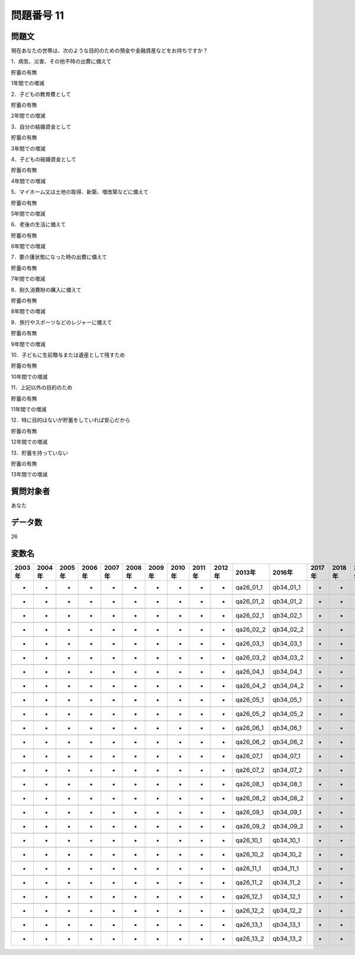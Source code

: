 ====================================================================================================
問題番号 11
====================================================================================================



.. rst-class:: question
問題文
==================


現在あなたの世帯は、次のような目的のための預金や金融資産などをお持ちですか？

1．病気、災害、その他不時の出費に備えて

貯蓄の有無





1年間での増減



2．子どもの教育費として

貯蓄の有無





2年間での増減



3．自分の結婚資金として

貯蓄の有無





3年間での増減



4．子どもの結婚資金として

貯蓄の有無





4年間での増減



5．マイホーム又は土地の取得、新築、増改築などに備えて

貯蓄の有無





5年間での増減



6．老後の生活に備えて

貯蓄の有無





6年間での増減



7．要介護状態になった時の出費に備えて

貯蓄の有無





7年間での増減



8．耐久消費財の購入に備えて

貯蓄の有無





8年間での増減



9．旅行やスポーツなどのレジャーに備えて

貯蓄の有無





9年間での増減



10．子どもに生前贈与または遺産として残すため

貯蓄の有無





10年間での増減



11．上記以外の目的のため

貯蓄の有無





11年間での増減



12．特に目的はないが貯蓄をしていれば安心だから

貯蓄の有無





12年間での増減



13．貯蓄を持っていない

貯蓄の有無





13年間での増減





.. rst-class:: target
質問対象者
==================

あなた




.. rst-class:: question
データ数
==================


26




.. rst-class:: value_name
変数名
==================

.. csv-table::
   :header: 2003年 ,2004年 ,2005年 ,2006年 ,2007年 ,2008年 ,2009年 ,2010年 ,2011年 ,2012年 ,2013年 ,2016年 ,2017年 ,2018年 ,2020年

     -,  -,  -,  -,  -,  -,  -,  -,  -,  -,  qa26_01_1,  qb34_01_1,  -,  -,  -,

     -,  -,  -,  -,  -,  -,  -,  -,  -,  -,  qa26_01_2,  qb34_01_2,  -,  -,  -,

     -,  -,  -,  -,  -,  -,  -,  -,  -,  -,  qa26_02_1,  qb34_02_1,  -,  -,  -,

     -,  -,  -,  -,  -,  -,  -,  -,  -,  -,  qa26_02_2,  qb34_02_2,  -,  -,  -,

     -,  -,  -,  -,  -,  -,  -,  -,  -,  -,  qa26_03_1,  qb34_03_1,  -,  -,  -,

     -,  -,  -,  -,  -,  -,  -,  -,  -,  -,  qa26_03_2,  qb34_03_2,  -,  -,  -,

     -,  -,  -,  -,  -,  -,  -,  -,  -,  -,  qa26_04_1,  qb34_04_1,  -,  -,  -,

     -,  -,  -,  -,  -,  -,  -,  -,  -,  -,  qa26_04_2,  qb34_04_2,  -,  -,  -,

     -,  -,  -,  -,  -,  -,  -,  -,  -,  -,  qa26_05_1,  qb34_05_1,  -,  -,  -,

     -,  -,  -,  -,  -,  -,  -,  -,  -,  -,  qa26_05_2,  qb34_05_2,  -,  -,  -,

     -,  -,  -,  -,  -,  -,  -,  -,  -,  -,  qa26_06_1,  qb34_06_1,  -,  -,  -,

     -,  -,  -,  -,  -,  -,  -,  -,  -,  -,  qa26_06_2,  qb34_06_2,  -,  -,  -,

     -,  -,  -,  -,  -,  -,  -,  -,  -,  -,  qa26_07_1,  qb34_07_1,  -,  -,  -,

     -,  -,  -,  -,  -,  -,  -,  -,  -,  -,  qa26_07_2,  qb34_07_2,  -,  -,  -,

     -,  -,  -,  -,  -,  -,  -,  -,  -,  -,  qa26_08_1,  qb34_08_1,  -,  -,  -,

     -,  -,  -,  -,  -,  -,  -,  -,  -,  -,  qa26_08_2,  qb34_08_2,  -,  -,  -,

     -,  -,  -,  -,  -,  -,  -,  -,  -,  -,  qa26_09_1,  qb34_09_1,  -,  -,  -,

     -,  -,  -,  -,  -,  -,  -,  -,  -,  -,  qa26_09_2,  qb34_09_2,  -,  -,  -,

     -,  -,  -,  -,  -,  -,  -,  -,  -,  -,  qa26_10_1,  qb34_10_1,  -,  -,  -,

     -,  -,  -,  -,  -,  -,  -,  -,  -,  -,  qa26_10_2,  qb34_10_2,  -,  -,  -,

     -,  -,  -,  -,  -,  -,  -,  -,  -,  -,  qa26_11_1,  qb34_11_1,  -,  -,  -,

     -,  -,  -,  -,  -,  -,  -,  -,  -,  -,  qa26_11_2,  qb34_11_2,  -,  -,  -,

     -,  -,  -,  -,  -,  -,  -,  -,  -,  -,  qa26_12_1,  qb34_12_1,  -,  -,  -,

     -,  -,  -,  -,  -,  -,  -,  -,  -,  -,  qa26_12_2,  qb34_12_2,  -,  -,  -,

     -,  -,  -,  -,  -,  -,  -,  -,  -,  -,  qa26_13_1,  qb34_13_1,  -,  -,  -,

     -,  -,  -,  -,  -,  -,  -,  -,  -,  -,  qa26_13_2,  qb34_13_2,  -,  -,  -,
